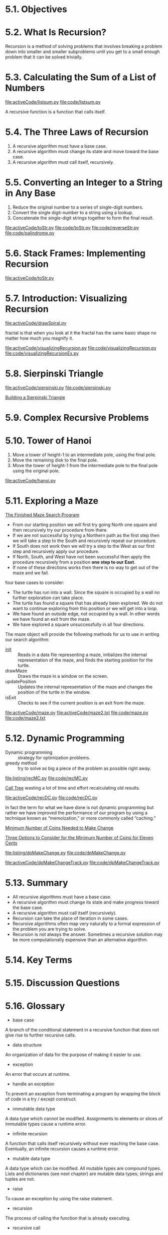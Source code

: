 * 5.1. Objectives
* 5.2. What Is Recursion?
  Recursion is a method of solving problems that involves breaking a problem
  down into smaller and smaller subproblems until you get to a small enough
  problem that it can be solved trivially.
* 5.3. Calculating the Sum of a List of Numbers
  [[file:activeCode/listsum.py]]
  [[file:code/listsum.py]]

  A recursive function is a function that calls itself.
* 5.4. The Three Laws of Recursion
  1. A recursive algorithm must have a base case.
  2. A recursive algorithm must change its state and move toward the base case.
  3. A recursive algorithm must call itself, recursively.
* 5.5. Converting an Integer to a String in Any Base
  1. Reduce the original number to a series of single-digit numbers.
  2. Convert the single digit-number to a string using a lookup.
  3. Concatenate the single-digit strings together to form the final result.

     
  [[file:activeCode/toStr.py]]
  [[file:code/toStr.py]]
  [[file:code/reverseStr.py]]
  [[file:code/palindrome.py]]
* 5.6. Stack Frames: Implementing Recursion
  [[file:activeCode/toStr.py]]
* 5.7. Introduction: Visualizing Recursion
  [[file:activeCode/drawSpiral.py]]

  fractal is that when you look at it the fractal has the same basic shape no
  matter how much you magnify it.
  
  [[file:activeCode/visualizingRecursion.py]]
  [[file:code/visualizingRecursion.py]]
  [[file:code/visualizingRecursionEx.py]]
* 5.8. Sierpinski Triangle
  [[file:activeCode/sierpinski.py]]
  [[file:code/sierpinski.py]]

  [[file:figure/Figure%204:%20Building%20a%20Sierpinski%20Triangle.png][Building a Sierpinski Triangle]]
* 5.9. Complex Recursive Problems
* 5.10. Tower of Hanoi
  1. Move a tower of height-1 to an intermediate pole, using the final pole.
  2. Move the remaining disk to the final pole.
  3. Move the tower of height-1 from the intermediate pole to the final pole using
     the original pole.

     
  [[file:activeCode/hanoi.py]]
* 5.11. Exploring a Maze
  [[file:figure/Figure%202:%20The%20Finished%20Maze%20Search%20Program.png][The Finished Maze Search Program]]

  - From our starting position we will first try going North one square and then
    recursively try our procedure from there.
  - If we are not successful by trying a Northern path as the first step then we
    will take a step to the South and recursively repeat our procedure.
  - If South does not work then we will try a step to the West as our first step
    and recursively apply our procedure.
  - If North, South, and West have not been successful then apply the procedure
    recursively from a position *one step to our East*.
  - If none of these directions works then there is no way to get out of the
    maze and we fail.

    
  four base cases to consider:
  - The turtle has run into a wall. Since the square is occupied by a wall no
    further exploration can take place.
  - The turtle has found a square that has already been explored. We do not want
    to continue exploring from this position or we will get into a loop.
  - We have found an outside edge, not occupied by a wall. In other words we
    have found an exit from the maze.
  - We have explored a square unsuccessfully in all four directions.

    
  The maze object will provide the following methods for us to use in writing
  our search algorithm:
  - __init__ :: Reads in a data file representing a maze, initializes the
                internal representation of the maze, and finds the starting
                position for the turtle.
  - drawMaze :: Draws the maze in a window on the screen.
  - updatePosition :: Updates the internal representation of the maze and
                      changes the position of the turtle in the window.
  - isExit :: Checks to see if the current position is an exit from the maze.

              
  [[file:activeCode/maze.py]]
  [[file:activeCode/maze2.txt]]
  [[file:code/maze.py]]
  [[file:code/maze2.txt]]
* 5.12. Dynamic Programming
  - Dynamic programming ::  strategy for optimization problems.
  - greedy method :: try to solve as big a piece of the problem as possible
                     right away.

  [[file:listing/recMC.py]]
  [[file:code/recMC.py]]

  [[file:figure/Figure%203:%20Call%20Tree%20for%20Listing%207.png][Call Tree]] wasting a lot of time and effort recalculating old results.
  
  [[file:activeCode/recDC.py]]
  [[file:code/recDC.py]]

  In fact the term for what we have done is not dynamic programming but rather
  we have improved the performance of our program by using a technique known as
  “memoization,” or more commonly called “caching.”

  [[file:figure/Figure%204:%20Minimum%20Number%20of%20Coins%20Needed%20to%20Make%20Change.png][Minimum Number of Coins Needed to Make Change]]

  [[file:figure/Figure%205:%20Three%20Options%20to%20Consider%20for%20the%20Minimum%20Number%20of%20Coins%20for%20Eleven%20Cents.png][Three Options to Consider for the Minimum Number of Coins for Eleven Cents]]

  [[file:listing/dpMakeChange.py]]
  [[file:code/dpMakeChange.py]]

  [[file:activeCode/dpMakeChangeTrack.py]]
  [[file:code/dpMakeChangeTrack.py]]
* 5.13. Summary
  - All recursive algorithms must have a base case.
  - A recursive algorithm must change its state and make progress toward the
    base case.
  - A recursive algorithm must call itself (recursively).
  - Recursion can take the place of iteration in some cases.
  - Recursive algorithms often map very naturally to a formal expression of the
    problem you are trying to solve.
  - Recursion is not always the answer. Sometimes a recursive solution may be
    more computationally expensive than an alternative algorithm.
* 5.14. Key Terms
* 5.15. Discussion Questions
* 5.16. Glossary
  - base case
  A branch of the conditional statement in a recursive function that does not
  give rise to further recursive calls.
  - data structure
  An organization of data for the purpose of making it easier to use.
  - exception
  An error that occurs at runtime.
  - handle an exception
  To prevent an exception from terminating a program by wrapping the block of
  code in a try / except construct.
  - immutable data type
  A data type which cannot be modified. Assignments to elements or slices of
  immutable types cause a runtime error.
  - infinite recursion
  A function that calls itself recursively without ever reaching the base case.
  Eventually, an infinite recursion causes a runtime error.
  - mutable data type
  A data type which can be modified. All mutable types are compound types. Lists
  and dictionaries (see next chapter) are mutable data types; strings and tuples
  are not.
  - raise
  To cause an exception by using the raise statement.
  - recursion
  The process of calling the function that is already executing.
  - recursive call
  The statement that calls an already executing function. Recursion can even be
  indirect — function f can call g which calls h, and h could make a call back
  to f.
  - recursive definition
  A definition which defines something in terms of itself. To be useful it must
  include base cases which are not recursive. In this way it differs from a
  circular definition. Recursive definitions often provide an elegant way to
  express complex data structures.
  - tuple
  A data type that contains a sequence of elements of any type, like a list, but
  is immutable. Tuples can be used wherever an immutable type is required, such
  as a key in a dictionary (see next chapter).
  - tuple assignment
  An assignment to all of the elements in a tuple using a single assignment
  statement. Tuple assignment occurs in parallel rather than in sequence, making
  it useful for swapping values.
* 5.17. Programming Exercises

